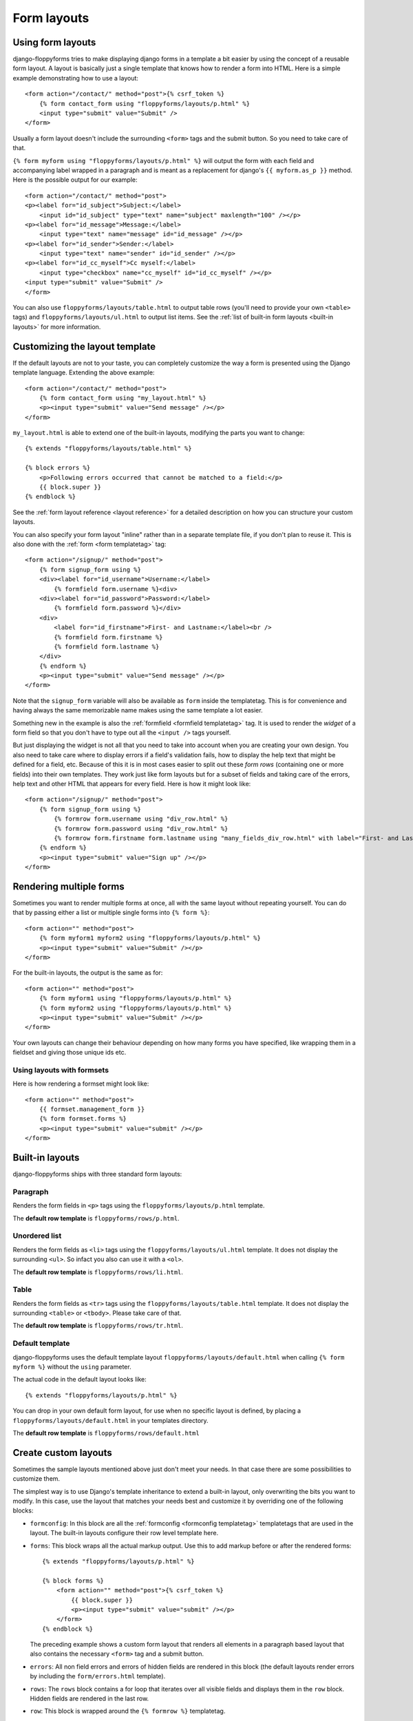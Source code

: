 Form layouts
============

.. highlight:: html+django
.. versionadded:: 1.0

Using form layouts
------------------

django-floppyforms tries to make displaying django forms in a template a bit
easier by using the concept of a reusable form layout. A layout is basically
just a single template that knows how to render a form into HTML. Here is a
simple example demonstrating how to use a layout::

    <form action="/contact/" method="post">{% csrf_token %}
        {% form contact_form using "floppyforms/layouts/p.html" %}
        <input type="submit" value="Submit" />
    </form>

Usually a form layout doesn't include the surrounding ``<form>`` tags and the
submit button. So you need to take care of that.

``{% form myform using "floppyforms/layouts/p.html" %}`` will output the form
with each field and accompanying label wrapped in a paragraph and is meant as
a replacement for django's ``{{ myform.as_p }}`` method. Here is the possible
output for our example::

   <form action="/contact/" method="post">
   <p><label for="id_subject">Subject:</label>
       <input id="id_subject" type="text" name="subject" maxlength="100" /></p>
   <p><label for="id_message">Message:</label>
       <input type="text" name="message" id="id_message" /></p>
   <p><label for="id_sender">Sender:</label>
       <input type="text" name="sender" id="id_sender" /></p>
   <p><label for="id_cc_myself">Cc myself:</label>
       <input type="checkbox" name="cc_myself" id="id_cc_myself" /></p>
   <input type="submit" value="Submit" />
   </form>

You can also use ``floppyforms/layouts/table.html`` to output table rows (you'll
need to provide your own ``<table>`` tags) and ``floppyforms/layouts/ul.html`` to
output list items. See the :ref:`list of built-in form layouts
<built-in layouts>` for more information.

Customizing the layout template
-------------------------------

If the default layouts are not to your taste, you can completely customize the
way a form is presented using the Django template language. Extending the
above example::

    <form action="/contact/" method="post">
        {% form contact_form using "my_layout.html" %}
        <p><input type="submit" value="Send message" /></p>
    </form>

``my_layout.html`` is able to extend one of the built-in layouts, modifying
the parts you want to change::

    {% extends "floppyforms/layouts/table.html" %}

    {% block errors %}
        <p>Following errors occurred that cannot be matched to a field:</p>
        {{ block.super }}
    {% endblock %}

See the :ref:`form layout reference <layout reference>` for a detailed
description on how you can structure your custom layouts.

You can also specify your form layout "inline" rather than in a separate
template file, if you don't plan to reuse it. This is also done with the
:ref:`form <form templatetag>` tag::

    <form action="/signup/" method="post">
        {% form signup_form using %}
        <div><label for="id_username">Username:</label>
            {% formfield form.username %}<div>
        <div><label for="id_password">Password:</label>
            {% formfield form.password %}</div>
        <div>
            <label for="id_firstname">First- and Lastname:</label><br />
            {% formfield form.firstname %}
            {% formfield form.lastname %}
        </div>
        {% endform %}
        <p><input type="submit" value="Send message" /></p>
    </form>

Note that the ``signup_form`` variable will also be available as ``form``
inside the templatetag. This is for convenience and having always the same
memorizable name makes using the same template a lot easier.

Something new in the example is also the :ref:`formfield <formfield
templatetag>` tag. It is used to render the *widget* of a form field so that
you don't have to type out all the ``<input />`` tags yourself.

But just displaying the widget is not all that you need to take into account
when you are creating your own design. You also need to take care where to
display errors if a field's validation fails, how to display the help text
that might be defined for a field, etc. Because of this it is in most cases
easier to split out these *form rows* (containing one or more fields) into
their own templates. They work just like form layouts but for a subset of
fields and taking care of the errors, help text and other HTML that appears
for every field. Here is how it might look like::

    <form action="/signup/" method="post">
        {% form signup_form using %}
            {% formrow form.username using "div_row.html" %}
            {% formrow form.password using "div_row.html" %}
            {% formrow form.firstname form.lastname using "many_fields_div_row.html" with label="First- and Lastname" %}
        {% endform %}
        <p><input type="submit" value="Sign up" /></p>
    </form>

Rendering multiple forms
------------------------

Sometimes you want to render multiple forms at once, all with the same layout
without repeating yourself. You can do that by passing either a list or
multiple single forms into ``{% form %}``::

    <form action="" method="post">
        {% form myform1 myform2 using "floppyforms/layouts/p.html" %}
        <p><input type="submit" value="Submit" /></p>
    </form>

For the built-in layouts, the output is the same as for::

    <form action="" method="post">
        {% form myform1 using "floppyforms/layouts/p.html" %}
        {% form myform2 using "floppyforms/layouts/p.html" %}
        <p><input type="submit" value="Submit" /></p>
    </form>

Your own layouts can change their behaviour depending on how many forms you
have specified, like wrapping them in a fieldset and giving those unique ids
etc.

.. _formsets:

Using layouts with formsets
~~~~~~~~~~~~~~~~~~~~~~~~~~~

Here is how rendering a formset might look like::

    <form action="" method="post">
        {{ formset.management_form }}
        {% form formset.forms %}
        <p><input type="submit" value="submit" /></p>
    </form>

.. _built-in layouts:

Built-in layouts
----------------

django-floppyforms ships with three standard form layouts:

Paragraph
~~~~~~~~~

Renders the form fields in ``<p>`` tags using the
``floppyforms/layouts/p.html`` template.

The **default row template** is ``floppyforms/rows/p.html``.

Unordered list
~~~~~~~~~~~~~~

Renders the form fields as ``<li>`` tags using the
``floppyforms/layouts/ul.html`` template. It does not display the surrounding
``<ul>``. So infact you also can use it with a ``<ol>``.

The **default row template** is ``floppyforms/rows/li.html``.

Table
~~~~~

Renders the form fields as ``<tr>`` tags using the
``floppyforms/layouts/table.html`` template. It does not display the
surrounding ``<table>`` or ``<tbody>``. Please take care of that.

The **default row template** is ``floppyforms/rows/tr.html``.

Default template
~~~~~~~~~~~~~~~~

django-floppyforms uses the default template layout
``floppyforms/layouts/default.html`` when calling ``{% form myform %}``
without the ``using`` parameter.

The actual code in the default layout looks like::

    {% extends "floppyforms/layouts/p.html" %}

You can drop in your own default form layout, for use when no specific layout
is defined, by placing a ``floppyforms/layouts/default.html`` in your
templates directory.

The **default row template** is ``floppyforms/rows/default.html``

.. _layout reference:

Create custom layouts
---------------------

Sometimes the sample layouts mentioned above just don't meet your needs. In
that case there are some possibilities to customize them.

The simplest way is to use Django's template inheritance to extend a built-in
layout, only overwriting the bits you want to modify. In this case, use the
layout that matches your needs best and customize it by overriding one of the
following blocks:

* ``formconfig``: In this block are all the :ref:`formconfig <formconfig
  templatetag>` templatetags that are used in the layout. The built-in layouts
  configure their row level template here.

* ``forms``: This block wraps all the actual markup output. Use this to add
  markup before or after the rendered forms::

    {% extends "floppyforms/layouts/p.html" %}

    {% block forms %}
        <form action="" method="post">{% csrf_token %}
            {{ block.super }}
            <p><input type="submit" value="submit" /></p>
        </form>
    {% endblock %}

  The preceding example shows a custom form layout that renders all elements
  in a paragraph based layout that also contains the necessary ``<form>`` tag
  and a submit button.

* ``errors``: All non field errors and errors of hidden fields are rendered in
  this block (the default layouts render errors by including the
  ``form/errors.html`` template).

* ``rows``: The ``rows`` block contains a for loop that iterates over all
  visible fields and displays them in the ``row`` block. Hidden fields are
  rendered in the last row.

* ``row``: This block is wrapped around the ``{% formrow %}`` templatetag.

Alternatively it is of course possible to write your own form layout from
scratch. Have a look at the `existing ones`_ to get an idea what is possible,
what cases to take into account and how the template code could look like.

.. _`existing ones`: https://github.com/brutasse/django-floppyforms/tree/master/floppyforms/templates/floppyforms/layouts/

Creating reusable layouts
~~~~~~~~~~~~~~~~~~~~~~~~~

When you try to create reusable layouts, it is in most cases usefull to
provide some configuration options via arguments. In general the global
template context is available to the layout as well as you can pass extra
variables into the :ref:`form templatetag`::

    {% form contact_form using "my_form_layout.html" with headline="Fill in your enquiry" %}

Whereas ``my_form_layout.html`` could look like::

    {% extends "floppyforms/layouts/p.html" %}

    {% block forms %}
        {% if headline %}<h1>{{ headline }}</h1>{% endif %}
        {{ block.super }}
    {% endblock %}

Form rows
~~~~~~~~~

A vital part of any form layout is one or are many templates for form
rows. A row can be used to render one or multiple fields in a repeating
manner.

The built-in row templates render each passed in field in a separate row. You
can extend and override these like you can with complete form layouts as
described above. Use the following blocks to customize them to your needs:

* ``row``: This is the most outer block and wraps all the generated HTML.
  Use it to wrap the row into additional markup.

* ``field``: You can use this block to wrap every single field into additional
  markup.

* ``errors``: Errors are displayed as a ``<ul>`` list. Override the ``errors``
  block to customize their appearance.

* ``label``: Change the label markup by overriding this block.

* ``widget``: This one contains just the ``{% formfield %}`` templatetag that will
  render the field's widget.

* ``help_text``: Change the help text markup by overriding this block.

* ``hidden_fields``: The built-in row templates allow hidden fields to be
  passed into the row with the template variable named ``hidden_fields``. The
  form layouts pass all the form's hidden fields into the last rendered form
  row.
